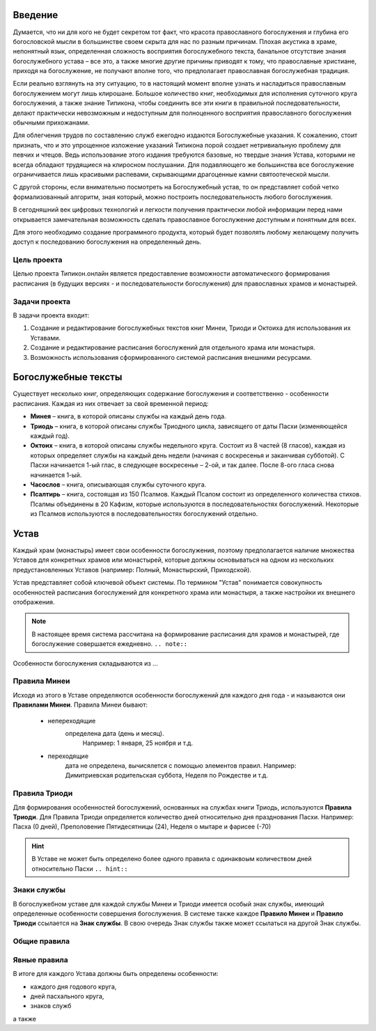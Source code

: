 Введение
========

Думается, что ни для кого не будет секретом тот факт, что красота православного богослужения и глубина его богословской мысли в большинстве своем скрыта для нас по разным причинам. Плохая акустика в храме, непонятный язык, определенная сложность восприятия богослужебного текста, банальное отсутствие знания богослужебного устава – все это, а также многие другие причины приводят к тому, что православные христиане, приходя на богослужение, не получают вполне того, что предполагает православная богослужебная традиция.

Если реально взглянуть на эту ситуацию, то в настоящий момент вполне узнать и насладиться православным богослужением могут лишь клирошане. Большое количество книг, необходимых для исполнения суточного круга богослужения, а также знание Типикона, чтобы соединить все эти книги в правильной последовательности, делают практически невозможным и недоступным для полноценного восприятия православного богослужения обычными прихожанами.

Для облегчения трудов по составлению служб ежегодно издаются Богослужебные указания. К сожалению, стоит признать, что и это упрощенное изложение указаний Типикона порой создает нетривиальную проблему для певчих и чтецов. Ведь использование этого издания требуются базовые, но твердые знания Устава, которыми не всегда обладают трудящиеся на клиросном послушании. Для подавляющего же большинства все богослужение ограничивается лишь красивыми распевами, скрывающими драгоценные камни святоотеческой мысли.

С другой стороны, если внимательно посмотреть на Богослужебный устав, то он представляет собой четко формализованный алгоритм, зная который, можно построить последовательность любого богослужения.

В сегодняшний век цифровых технологий и легкости получения практически любой информации перед нами открывается замечательная возможность сделать православное богослужение доступным и понятным для всех.

Для этого необходимо создание программного продукта, который будет позволять любому желающему получить доступ к последованию богослужения на определенный день.

Цель проекта
------------

Целью проекта Типикон.онлайн является предоставление возможности автоматического формирования расписания (в будущих версиях - и последовательности богослужения) для православных храмов и монастырей.

Задачи проекта
--------------

В задачи проекта входит:

1. Создание и редактирование богослужебных текстов книг Минеи, Триоди и Октоиха для использования их Уставами.
2. Создание и редактирование расписания богослужений для отдельного храма или монастыря.
3. Возможность использования сформированного системой расписания внешними ресурсами.

Богослужебные тексты
====================

Существует несколько книг, определяющих содержание богослужения и соответственно - особенности расписания. Каждая из них отвечает за свой временной период:

* **Минея** – книга, в которой описаны службы на каждый день года.
* **Триодь** – книга, в которой описаны службы Триодного цикла, зависящего от даты Пасхи (изменяющейся каждый год).
* **Октоих** – книга, в которой описаны службы недельного круга. Состоит из 8 частей (8 гласов), каждая из которых определяет службы на каждый день недели (начиная с воскресенья и заканчивая субботой). С Пасхи начинается 1-ый глас, в следующее воскресенье – 2-ой, и так далее. После 8-ого гласа снова начинается 1-ый.
* **Часослов** – книга, описывающая службы суточного круга.
* **Псалтирь** – книга, состоящая из 150 Псалмов. Каждый Псалом состоит из определенного количества стихов. Псалмы объединены в 20 Кафизм, которые используются в последовательностях богослужений. Некоторые из Псалмов используются в последовательностях богослужений отдельно.

Устав
=====

Каждый храм (монастырь) имеет свои особенности богослужения, поэтому предполагается наличие множества Уставов для конкретных храмов или монастырей, которые должны основываться на одном из нескольких предустановленных Уставов (например: Полный, Монастырский, Приходской).

Устав представляет собой ключевой объект системы.
По термином "Устав" понимается совокупность особенностей расписания богослужений для конкретного храма или монастыря, а также настройки их внешнего отображения.

.. note:: В настоящее время система рассчитана на формирование расписания для храмов и монастырей, где богослужение совершается ежедневно. ``.. note::``
 
Особенности богослужения складываются из ...

Правила Минеи
-------------

Исходя из этого в Уставе определяются особенности богослужений для каждого дня года - и называются они **Правилами Минеи**.
Правила Минеи бывают:

   * непереходящие
      определена дата (день и месяц).
	  Например: 1 января, 25 ноября и т.д.
   * переходящие
      дата не определена, вычисялется с помощью элементов правил.
      Например: Димитриевская родительская суббота, Неделя по Рождестве и т.д.

Правила Триоди
--------------
	  
Для формирования особенностей богослужений, основанных на службах книги Триодь, используются **Правила Триоди**.
Для Правила Триоди определяется количество дней относительно дня празднования Пасхи. 
Например: Пасха (0 дней), Преполовение Пятидесятницы (24), Неделя о мытаре и фарисее (-70)

.. hint:: В Уставе не может быть определено более одного правила с одинаквоым количеством дней относительно Пасхи ``.. hint::``

Знаки службы
------------

В богослужебном уставе для каждой службы Минеи и Триоди имеется особый знак службы, имеющий определенные особенности совершения богослужения.
В системе также каждое **Правило Минеи** и **Правило Триоди** ссылается на **Знак службы**.
В свою очередь Знак службы также может ссылаться на другой Знак службы.

Общие правила
-------------

Явные правила
-------------
 
В итоге для каждого Устава должны быть определены особенности:

* каждого дня годового круга,
* дней пасхального круга,
* знаков служб

а также 